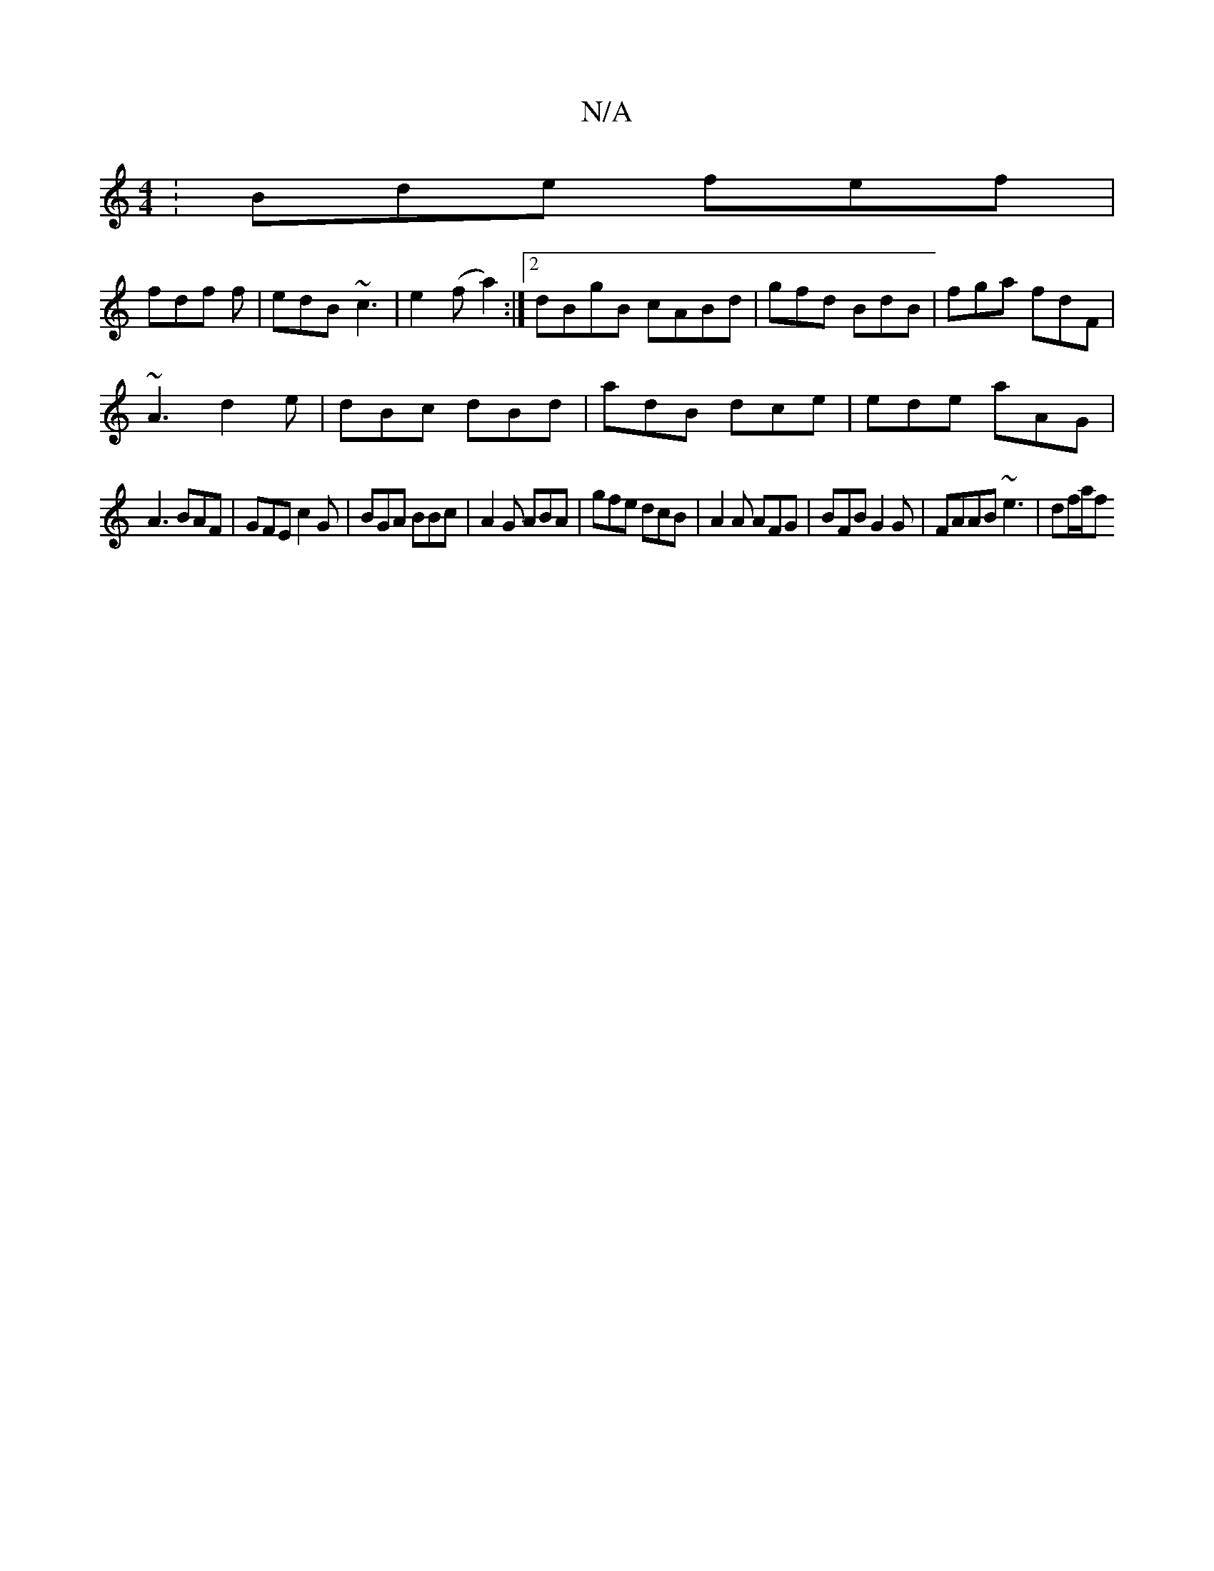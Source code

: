 X:1
T:N/A
M:4/4
R:N/A
K:Cmajor
: Bde fef |
fdf f | edB ~c3 |e2(f a2) :|2 dBgB cABd | gfd BdB | fga fdF |
~A3 d2e | dBc dBd | adB dce |ede aAG|
A3 BAF | GFE c2G | BGA BBc | A2 G ABA | gfe dcB |A2A AFG | BFB G2 G | FAAB ~e3 | df/a/f 